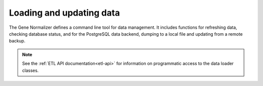 .. _loading_and_updating_data:

Loading and updating data
=========================

The Gene Normalizer defines a command line tool for data management. It includes functions for refreshing data, checking database status, and for the PostgreSQL data backend, dumping to a local file and updating from a remote backup.

.. note::

    See the :ref:`ETL API documentation<etl-api>` for information on programmatic access to the data loader classes.


.. click:: gene.cli:cli
   :prog: gene-normalizer
   :nested: full
